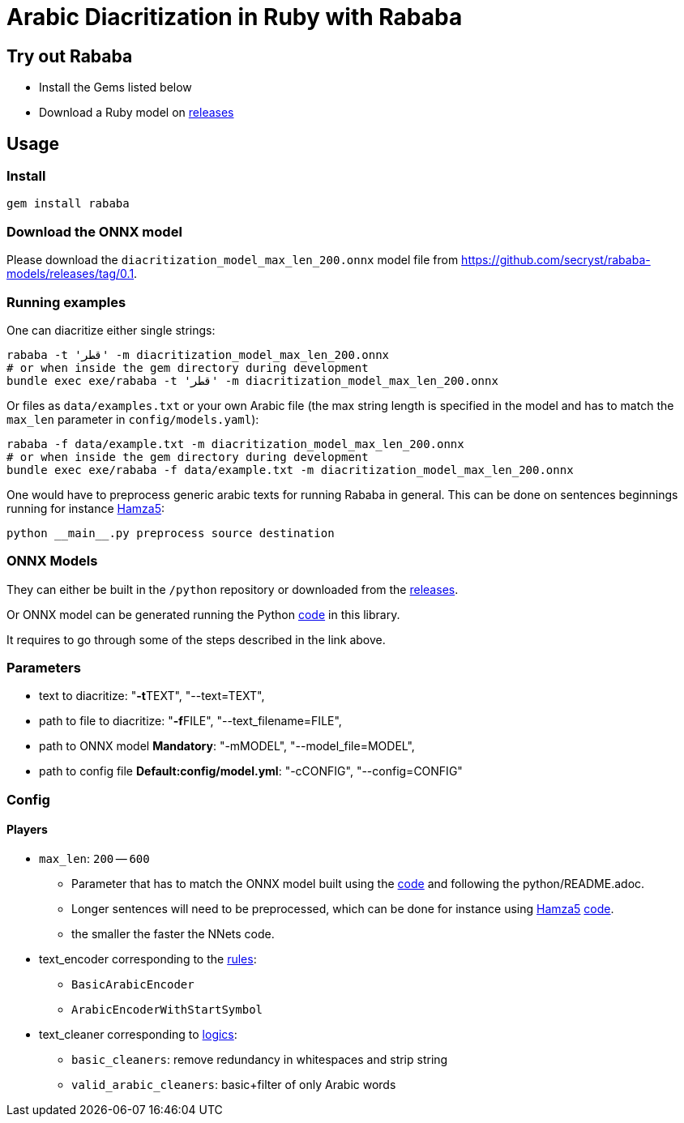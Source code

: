 = Arabic Diacritization in Ruby with Rababa

== Try out Rababa

* Install the Gems listed below
* Download a Ruby model on https://github.com/secryst/rababa-models[releases]

== Usage

=== Install

[source,sh]
----
gem install rababa
----

=== Download the ONNX model

Please download the `diacritization_model_max_len_200.onnx` model file
from https://github.com/secryst/rababa-models/releases/tag/0.1.


=== Running examples

One can diacritize either single strings:

[source,sh]
----
rababa -t 'قطر' -m diacritization_model_max_len_200.onnx
# or when inside the gem directory during development
bundle exec exe/rababa -t 'قطر' -m diacritization_model_max_len_200.onnx
----

Or files as `data/examples.txt` or your own Arabic file (the max string length
is specified in the model and has to match the `max_len` parameter in
`config/models.yaml`):

[source,sh]
----
rababa -f data/example.txt -m diacritization_model_max_len_200.onnx
# or when inside the gem directory during development
bundle exec exe/rababa -f data/example.txt -m diacritization_model_max_len_200.onnx
----

One would have to preprocess generic arabic texts for running Rababa in general.
This can be done on sentences beginnings running for instance
https://github.com/Hamza5/Pipeline-diacritizer[Hamza5]:

----
python __main__.py preprocess source destination
----

=== ONNX Models

They can either be built in the `/python` repository or downloaded from the
https://github.com/secryst/rababa-models[releases].

Or ONNX model can be generated running the Python
https://github.com/interscript/rababa/blob/master/python/diacritization_model_to_onnx.py[code]
in this library.

It requires to go through some of the steps described in the link above.

=== Parameters

* text to diacritize: "**-t**TEXT", "--text=TEXT",
* path to file to diacritize: "**-f**FILE", "--text_filename=FILE",
* path to ONNX model **Mandatory**: "-mMODEL", "--model_file=MODEL",
* path to config file **Default:config/model.yml**: "-cCONFIG", "--config=CONFIG"

=== Config

==== Players

* `max_len`: `200` -- `600`

** Parameter that has to match the ONNX model built using the
  https://github.com/interscript/rababa/blob/master/python/diacritization_model_to_onnx.py[code]
  and following the python/README.adoc.

** Longer sentences will need to be preprocessed, which can be done for
  instance using https://github.com/Hamza5[Hamza5]
  https://github.com/Hamza5/Pipeline-diacritizer/blob/master/pipeline_diacritizer/pipeline_diacritizer.py[code].

** the smaller the faster the NNets code.

* text_encoder corresponding to the https://github.com/interscript/rababa/blob/master/python/util/text_encoders.py[rules]:
** `BasicArabicEncoder`
** `ArabicEncoderWithStartSymbol`

* text_cleaner corresponding to https://github.com/interscript/rababa/blob/master/python/util/text_cleaners.py[logics]:
** `basic_cleaners`: remove redundancy in whitespaces and strip string
** `valid_arabic_cleaners`: basic+filter of only Arabic words
